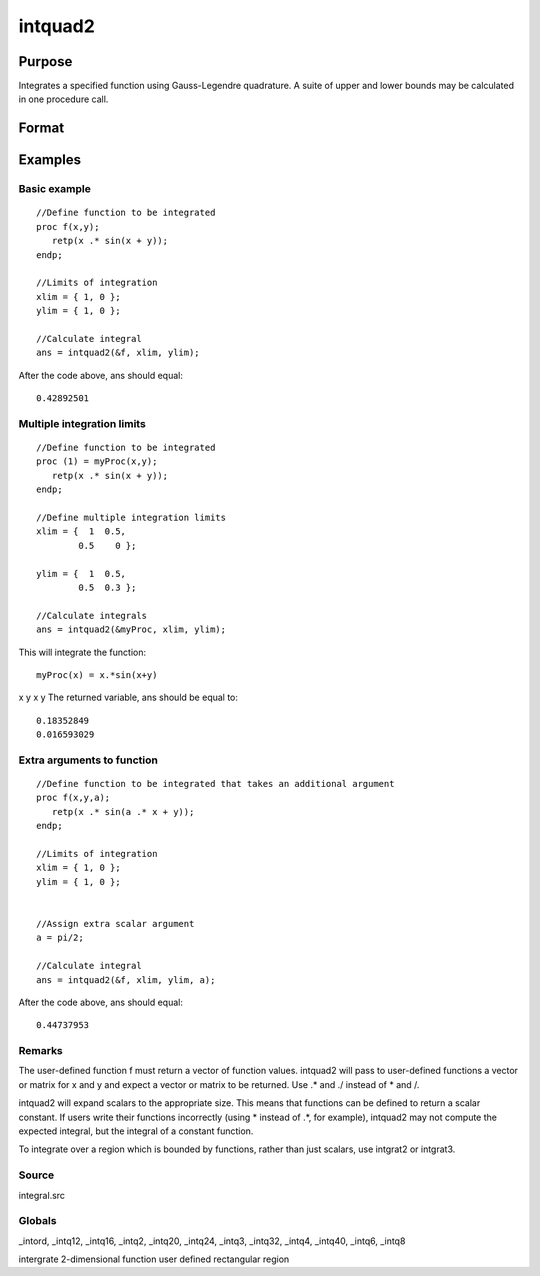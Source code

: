 
intquad2
==============================================

Purpose
----------------

Integrates a specified function using Gauss-Legendre quadrature. A suite of upper and lower bounds may be calculated in one procedure call.

Format
----------------
.. function:: intquad2(&f, xl, yl,  ...)

    :param &f: pointer to the procedure containing the function to be integrated.
    :type &f: scalar

    :param xl: the limits of x.
    :type xl: 2x1 or 2xN matrix

    :param yl: the limits of y.
    :type yl: 2x1 or 2xN matrix

    :param ...: a variable number of extra scalar arguments to pass to the user function. These arguments will be passed to the user function untouched.
    :type ...: Optional

    :returns: y (*TODO*), Nx1 vector of the estimated integral(s) of f(x,y)
        evaluated between the limits given by xl and yl.

Examples
----------------

Basic example
+++++++++++++

::

    //Define function to be integrated
    proc f(x,y);
       retp(x .* sin(x + y));
    endp;
     
    //Limits of integration
    xlim = { 1, 0 };
    ylim = { 1, 0 };
     
    //Calculate integral
    ans = intquad2(&f, xlim, ylim);

After the code above, ans should equal:

::

    0.42892501

Multiple integration limits
+++++++++++++++++++++++++++

::

    //Define function to be integrated
    proc (1) = myProc(x,y);
       retp(x .* sin(x + y));
    endp;
    
    //Define multiple integration limits
    xlim = {  1  0.5,
            0.5    0 };
    
    ylim = {  1  0.5,
            0.5  0.3 };
    
    //Calculate integrals
    ans = intquad2(&myProc, xlim, ylim);

This will integrate the function:

::

    myProc(x) = x.*sin(x+y)

x
y
x
y
The returned variable, ans should be equal to:

::

    0.18352849 
    0.016593029

Extra arguments to function
+++++++++++++++++++++++++++

::

    //Define function to be integrated that takes an additional argument
    proc f(x,y,a);
       retp(x .* sin(a .* x + y));
    endp;
     
    //Limits of integration
    xlim = { 1, 0 };
    ylim = { 1, 0 };
    
    
    //Assign extra scalar argument
    a = pi/2;
     
    //Calculate integral
    ans = intquad2(&f, xlim, ylim, a);

After the code above, ans should equal:

::

    0.44737953

Remarks
+++++++

The user-defined function f must return a vector of function values.
intquad2 will pass to user-defined functions a vector or matrix for x
and y and expect a vector or matrix to be returned. Use .\* and ./
instead of \* and /.

intquad2 will expand scalars to the appropriate size. This means that
functions can be defined to return a scalar constant. If users write
their functions incorrectly (using \* instead of .\*, for example),
intquad2 may not compute the expected integral, but the integral of a
constant function.

To integrate over a region which is bounded by functions, rather than
just scalars, use intgrat2 or intgrat3.

Source
++++++

integral.src

Globals
+++++++

\_intord, \_intq12, \_intq16, \_intq2, \_intq20, \_intq24, \_intq3,
\_intq32, \_intq4, \_intq40, \_intq6, \_intq8

.. seealso:: Functions :func:`intquad1`, :func:`intquad3`, :func:`intsimp`, :func:`intgrat2`, :func:`intgrat3`

intergrate 2-dimensional function user defined rectangular region
